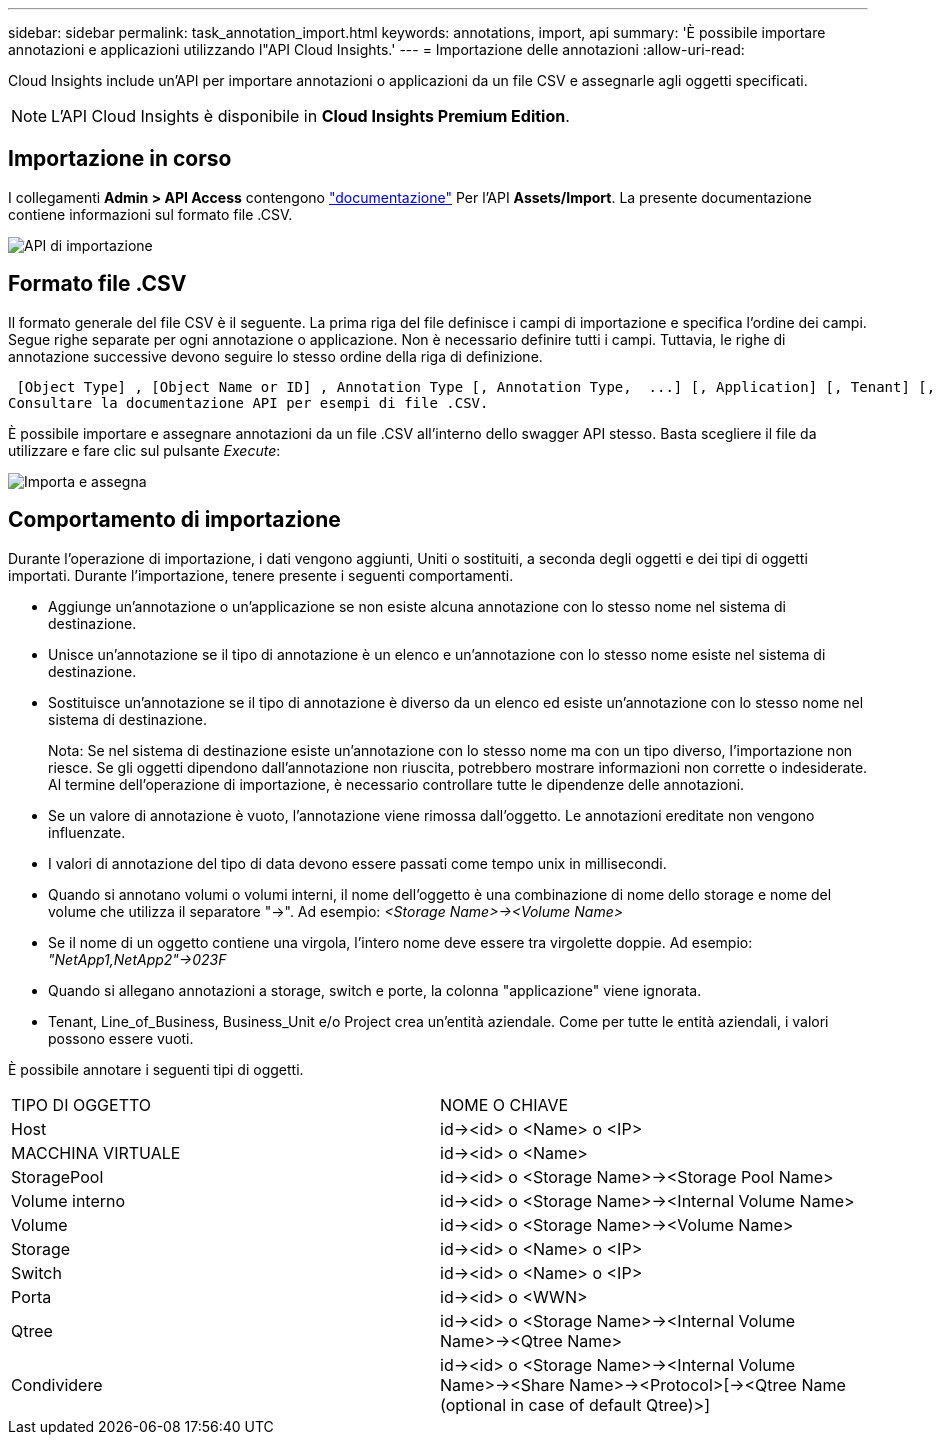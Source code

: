 ---
sidebar: sidebar 
permalink: task_annotation_import.html 
keywords: annotations, import, api 
summary: 'È possibile importare annotazioni e applicazioni utilizzando l"API Cloud Insights.' 
---
= Importazione delle annotazioni
:allow-uri-read: 


[role="lead"]
Cloud Insights include un'API per importare annotazioni o applicazioni da un file CSV e assegnarle agli oggetti specificati.


NOTE: L'API Cloud Insights è disponibile in *Cloud Insights Premium Edition*.



== Importazione in corso

I collegamenti *Admin > API Access* contengono link:API_Overview.html["documentazione"] Per l'API *Assets/Import*. La presente documentazione contiene informazioni sul formato file .CSV.

image:api_assets_import.png["API di importazione"]



== Formato file .CSV

Il formato generale del file CSV è il seguente. La prima riga del file definisce i campi di importazione e specifica l'ordine dei campi. Segue righe separate per ogni annotazione o applicazione. Non è necessario definire tutti i campi. Tuttavia, le righe di annotazione successive devono seguire lo stesso ordine della riga di definizione.

 [Object Type] , [Object Name or ID] , Annotation Type [, Annotation Type,  ...] [, Application] [, Tenant] [, Line_Of_Business] [, Business_Unit] [, Project]
Consultare la documentazione API per esempi di file .CSV.

È possibile importare e assegnare annotazioni da un file .CSV all'interno dello swagger API stesso. Basta scegliere il file da utilizzare e fare clic sul pulsante _Execute_:

image:api_assets_import_assign.png["Importa e assegna"]



== Comportamento di importazione

Durante l'operazione di importazione, i dati vengono aggiunti, Uniti o sostituiti, a seconda degli oggetti e dei tipi di oggetti importati. Durante l'importazione, tenere presente i seguenti comportamenti.

* Aggiunge un'annotazione o un'applicazione se non esiste alcuna annotazione con lo stesso nome nel sistema di destinazione.
* Unisce un'annotazione se il tipo di annotazione è un elenco e un'annotazione con lo stesso nome esiste nel sistema di destinazione.
* Sostituisce un'annotazione se il tipo di annotazione è diverso da un elenco ed esiste un'annotazione con lo stesso nome nel sistema di destinazione.
+
Nota: Se nel sistema di destinazione esiste un'annotazione con lo stesso nome ma con un tipo diverso, l'importazione non riesce. Se gli oggetti dipendono dall'annotazione non riuscita, potrebbero mostrare informazioni non corrette o indesiderate. Al termine dell'operazione di importazione, è necessario controllare tutte le dipendenze delle annotazioni.

* Se un valore di annotazione è vuoto, l'annotazione viene rimossa dall'oggetto. Le annotazioni ereditate non vengono influenzate.
* I valori di annotazione del tipo di data devono essere passati come tempo unix in millisecondi.
* Quando si annotano volumi o volumi interni, il nome dell'oggetto è una combinazione di nome dello storage e nome del volume che utilizza il separatore "->". Ad esempio: _<Storage Name>-><Volume Name>_
* Se il nome di un oggetto contiene una virgola, l'intero nome deve essere tra virgolette doppie. Ad esempio: _"NetApp1,NetApp2"->023F_
* Quando si allegano annotazioni a storage, switch e porte, la colonna "applicazione" viene ignorata.
* Tenant, Line_of_Business, Business_Unit e/o Project crea un'entità aziendale. Come per tutte le entità aziendali, i valori possono essere vuoti.


È possibile annotare i seguenti tipi di oggetti.

|===


| TIPO DI OGGETTO | NOME O CHIAVE 


| Host | id-><id> o <Name> o <IP> 


| MACCHINA VIRTUALE | id-><id> o <Name> 


| StoragePool | id-><id> o <Storage Name>-><Storage Pool Name> 


| Volume interno | id-><id> o <Storage Name>-><Internal Volume Name> 


| Volume | id-><id> o <Storage Name>-><Volume Name> 


| Storage | id-><id> o <Name> o <IP> 


| Switch | id-><id> o <Name> o <IP> 


| Porta | id-><id> o <WWN> 


| Qtree | id-><id> o <Storage Name>-><Internal Volume Name>-><Qtree Name> 


| Condividere | id-><id> o <Storage Name>-><Internal Volume Name>-><Share Name>-><Protocol>[-><Qtree Name (optional in case of default Qtree)>] 
|===